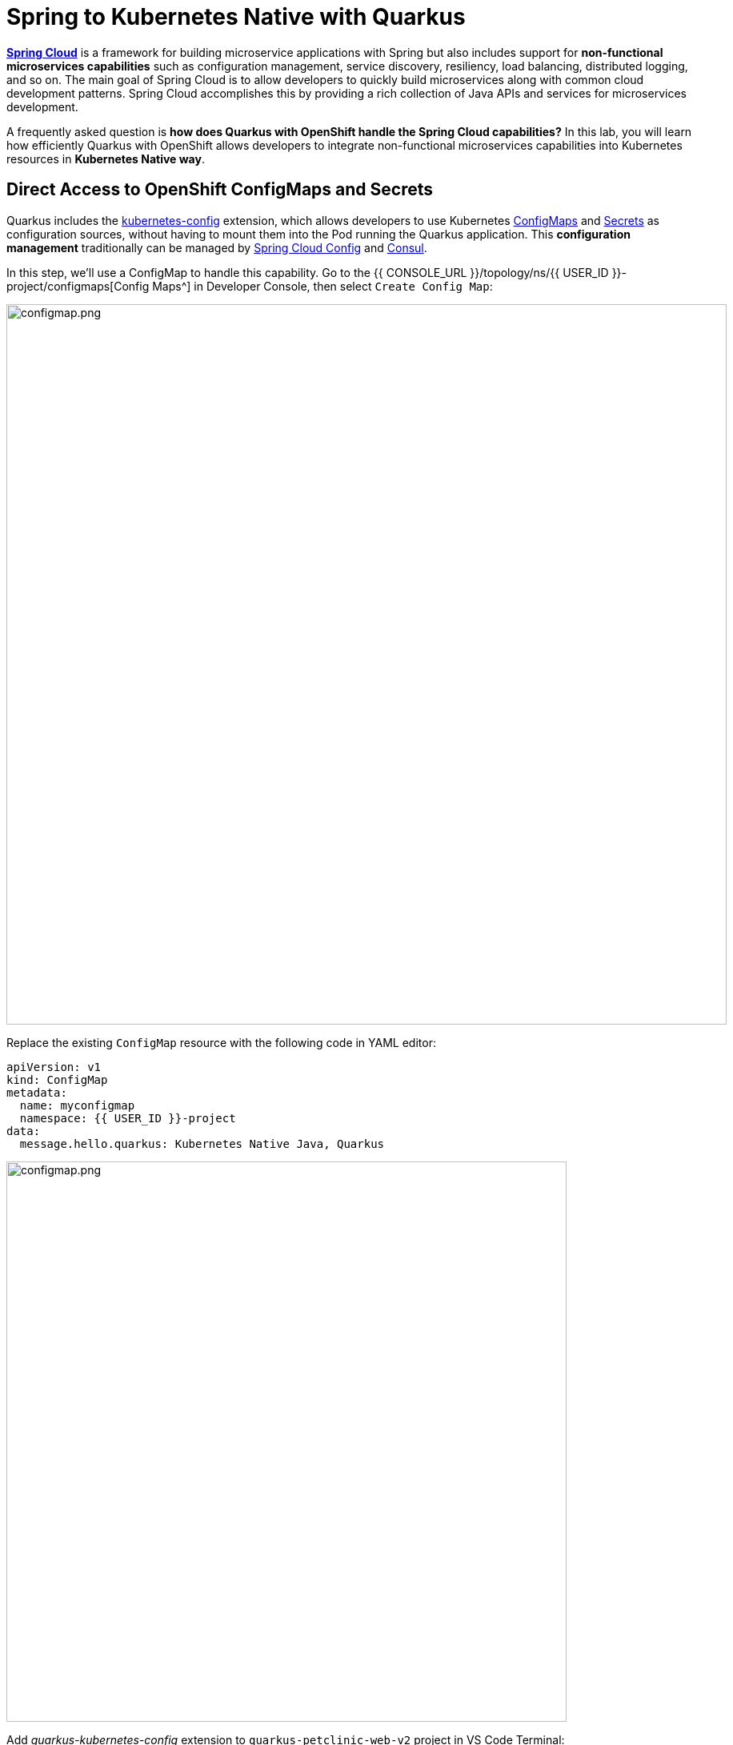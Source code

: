 = Spring to Kubernetes Native with Quarkus
:experimental:
:imagesdir: images

https://spring.io/projects/spring-cloud[*Spring Cloud*^] is a framework for building microservice applications with Spring but also includes support for *non-functional microservices capabilities* such as configuration management, service discovery, resiliency, load balancing, distributed logging, and so on. The main goal of Spring Cloud is to allow developers to quickly build microservices along with common cloud development patterns. Spring Cloud accomplishes this by providing a rich collection of Java APIs and services for microservices development.

A frequently asked question is *how does Quarkus with OpenShift handle the Spring Cloud capabilities?* In this lab, you will learn how efficiently Quarkus with OpenShift allows developers to integrate non-functional microservices capabilities into Kubernetes resources in *Kubernetes Native way*. 

== Direct Access to OpenShift ConfigMaps and Secrets

Quarkus includes the https://quarkus.io/guides/kubernetes-config[kubernetes-config^] extension, which allows developers to use Kubernetes https://cloud.google.com/kubernetes-engine/docs/concepts/configmap[ConfigMaps^] and https://cloud.google.com/kubernetes-engine/docs/concepts/secret[Secrets^] as configuration sources, without having to mount them into the Pod running the Quarkus application. This *configuration management* traditionally can be managed by https://spring.io/projects/spring-cloud-config[Spring Cloud Config^] and https://www.consul.io/[Consul^].

In this step, we'll use a ConfigMap to handle this capability. Go to the {{ CONSOLE_URL }}/topology/ns/{{ USER_ID }}-project/configmaps[Config Maps^] in Developer Console, then select `Create Config Map`:

image::create-configmap.png[configmap.png, 900]

Replace the existing `ConfigMap` resource with the following code in YAML editor:

[source,yaml,role="copypaste"]
----
apiVersion: v1
kind: ConfigMap
metadata:
  name: myconfigmap
  namespace: {{ USER_ID }}-project
data:
  message.hello.quarkus: Kubernetes Native Java, Quarkus
----

image::myconfigmap.png[configmap.png, 700]

Add _quarkus-kubernetes-config_ extension to `quarkus-petclinic-web-v2` project in VS Code Terminal:

[source,sh,role="copypaste"]
----
mvn quarkus:add-extension -Dextensions="kubernetes-config" -f ${PROJECT_SOURCE}/quarkus-petclinic-web-v2
----

This extension works by reading ConfigMaps and Secrets directly from the Kubernetes API server using the https://quarkus.io/guides/kubernetes-client[Kubernetes Client^]. The extension understands the following types of ConfigMaps and Secrets as input sources:

* ConfigMaps and Secrets that contain _literal data_
* ConfigMaps and Secrets created from files named _application.properties_, _application.yaml_ or _application.yml_.

You should see in the output:

[source,console]
----
[INFO] [SUCCESS] ✅  Extension io.quarkus:quarkus-kubernetes-config has been installed
----

Open `application.properties` file in `src/main/resources` of *quarkus-petclinic-web-v2* project then append the following configuration:

[source,shell,role="copypaste"]
----
%prod.quarkus.kubernetes-config.enabled=true
%prod.quarkus.kubernetes-config.config-maps=myconfigmap
----

[NOTE]
====
The properties obtained from the ConfigMaps and Secrets have a higher priority than (i.e. they override) any properties of the same name that are found in _application.properties_ (or the YAML equivalents), but they have lower priority than properties set via Environment Variables or Java System Properties. Furthermore, when multiple ConfigMaps (or Secrets) are used, ConfigMaps (or Secrets) defined later in the list have a higher priority that ConfigMaps defined earlier in the list. Finally, when both ConfigMaps and Secrets are used, the latter always a higher priority than the former.
====

Open `WelcomeResource.java` class file in `src/main/java/org/acme/rest` of *quarkus-petclinic-web-v2* project, and add the following code:

[source,java,role="copypaste"]
----
    @ConfigProperty(name = "message.hello.quarkus")
    String message;
----

Then replace `get()` method with the following code:

[source,java,role="copypaste"]
----
    @GET
    @Produces(MediaType.TEXT_HTML)
    public TemplateInstance get() {
        return welcome.data("active", "home")
                .data("message", message);
    }
----

Also, don’t forget to add the import statement by adding the import statement for *WelcomeResource* near the top:

[source,java,role="copypaste"]
----
import org.eclipse.microprofile.config.inject.ConfigProperty;
----

Let's modify the Qute template to show the message that refers to OpenShift ConfigMap. Open `welcome.html` file in `src/main/resources/templates` of *quarkus-petclinic-web-v2* project, and replace the `<h2>Welcome</h2>` line with the following line:

[source,html,role="copypaste"]
----
<h2>Welcome, {message}</h2>
----

*Rebuild* and *redeploy* the people application via running the following maven plugin in VS Code Terminal:

[source,sh,role="copypaste"]
----
mvn clean package -f ${PROJECT_SOURCE}/quarkus-petclinic-web-v2
----

When the build and deployment complete, the app will be rolled out to OpenShift. You can watch it until it completes by running the following in the VS Code Terminal:

[source,sh,role="copypaste"]
----
oc rollout status -w dc/petclinic-web-v2
----

Once the rollout is complete, back on the http://petclinic-web-v2-{{ USER_ID }}-project.{{ ROUTE_SUBDOMAIN}}[Welcome Page^] then you shoud see this:

image::quarkus-welcome-configmap.png[configmap.png, 900]

== Add Health Probe to Quarkus

Spring Cloud has in-application libraries for creating resilient, fault-tolerant microservices using https://github.com/Netflix/Hystrix[Hystrix^] (with bulkhead and circuit breaker patterns) and https://github.com/Netflix/ribbon[Ribbon^] (for load balancing). But that alone is not enough, and when it is combined with Kubernetes health checks, process restarts and auto-scaling capabilities turn microservices into a resilient system.

Quarkus applications can utilize the https://download.eclipse.org/microprofile/microprofile-health-2.2/microprofile-health-spec.html[*MicroProfile Health*^] specification through the https://quarkus.io/guides/microprofile-health[_SmallRye Health_ extension^] to provide information about their state (_liveness_ and _readiness_) to external viewers. This is typically useful in cloud environments where automated processes must be able to determine whether the application should be discarded or restarted.

When you deployed the the remaining microservices (_Visits_, _Customers_, _Web_), the `/health` endpoint in each microservice is automatically exposed that can be used to run the health check procedures. For example, the *customers* service is still running, so you can exercise the default (no-op) health check with this command in a separate Terminal:

[source,sh,role="copypaste copypaste"]
----
curl $(oc get route customers-service -o=go-template --template={% raw %}'{{ .spec.host }}'{% endraw %})/q/health | jq
----

The output shows:

[source,json]
----
{
  "status": "UP",
  "checks": [
    {
      "name": "Database connections health check",
      "status": "UP"
    }
  ]
}
----

The general _outcome_ of the health check is computed as a logical AND of all the declared health check procedures. Quarkus extensions can also provide default health checks out of the box, which is why you see the `Database connections health check` above, since we are using a database extension.

Let’s fill in the class by creating a new RESTful endpoint which will be used by OpenShift to probe our services. Open the empty `OwnersHealthCheck.java` class file in `src/main/java/org/acme/rest` of *quarkus-petclinic-customers-service* project, and add the following code:

[source,java,role="copypaste"]
----
package org.acme.rest;

import javax.enterprise.context.ApplicationScoped;
import javax.inject.Inject;

import org.acme.service.OwnersService;
import org.eclipse.microprofile.health.HealthCheck;
import org.eclipse.microprofile.health.HealthCheckResponse;
import org.eclipse.microprofile.health.Readiness;

@Readiness
@ApplicationScoped
public class OwnersHealthCheck implements HealthCheck {

    @Inject
    OwnersService ownersService;

    @Override
    public HealthCheckResponse call() {

        if (ownersService.findAll() != null) {
            return HealthCheckResponse.named("Success of Owners Health Check!!!").up().build();
        } else {
            return HealthCheckResponse.named("Failure of Owners Health Check!!!").down().build();
        }
    }
}
----

The `call()` method exposes an HTTP GET endpoint which will return the status of the service. The logic of this check does a simple query to the underlying database to ensure the connection to it is stable and available. The method is also annotated with MicroProfile's `@Readiness` annotation, which directs Quarkus to expose this endpoint as a health check at `/health/ready`.

*Rebuild* and *redeploy* the people application via running the following maven plugin in VS Code Terminal:

[source,sh,role="copypaste"]
----
mvn clean package -f ${PROJECT_SOURCE}/quarkus-petclinic-customers-service && oc rollout status -w dc/customers-service
----

When the build completes, the app is deployed to OpenShift. Access the health endpoint again using _curl_ and the result looks like:

[source,sh,role="copypaste copypaste"]
----
curl $(oc get route customers-service -o=go-template --template={% raw %}'{{ .spec.host }}'{% endraw %})/q/health | jq
----

The result should be:

[source,json]
----
{
  "status": "UP",
  "checks": [
    {
      "name": "Database connections health check",
      "status": "UP"
    },
    {
      "name": "Success of Owners Health Check!!!",
      "status": "UP"
    }
  ]
}
----

You now see the default health check, along with your new customer (owner) health check.

[NOTE]
====
You can define separate readiness and liveness probes using `@Liveness` and `@Readiness` annotations and access them separately at `/health/live` and `/health/ready`.
====

Back on the {{ CONSOLE_URL }}/topology/ns/{{ USER_ID }}-project[Topology View^] and select `DC(customers-service)` then select `Edit Health Checks` in *Actions* dropbox:

image::customers-dc.png[health.png, 900]

You should see `Readiness Probe` and `Liveness Probe` are already added along with Quarkus MicroProfile health specification:

image::health-probe.png[health.png, 700]

Select `Edit Probe` in _Readniess Probe_ then you should see the way to check if the container is ready to handle requests. A failed readiness probe means that a container should not receive any traffic from a proxy, even if it's running:

image::readiness-probe.png[health.png, 700]

== Congratulations!

You have successfully integrated non-functional microservices capabilities into Kubernetes/OpenShift resources in *Kubernetes Native way*.
